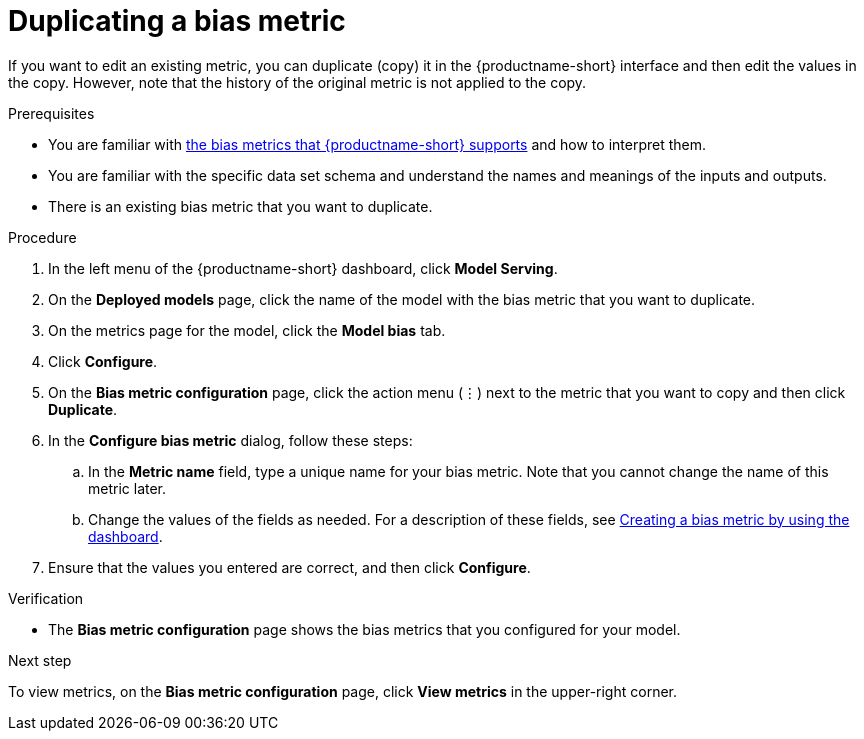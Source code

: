 :_module-type: PROCEDURE

[id='duplicating-a-bias-metric_{context}']
= Duplicating a bias metric

[role='_abstract']
If you want to edit an existing metric, you can duplicate (copy) it in the {productname-short} interface and then edit the values in the copy. However, note that the history of the original metric is not applied to the copy.

.Prerequisites
ifndef::upstream[]
* You are familiar with link:{rhoaidocshome}{default-format-url}/monitoring_data_science_models/monitoring-model-bias_bias-monitoring#supported-bias-metrics_bias-monitoring[the bias metrics that {productname-short} supports] and how to interpret them.
endif::[]
ifdef::upstream[]
* You are familiar with link:{odhdocshome}/monitoring-data-science-models/#supported-bias-metrics_bias-monitoring[the bias metrics that {productname-short} supports] and how to interpret them.
endif::[]

* You are familiar with the specific data set schema and understand the names and meanings of the inputs and outputs.

* There is an existing bias metric that you want to duplicate.

.Procedure
. In the left menu of the {productname-short} dashboard, click *Model Serving*.
. On the *Deployed models* page, click the name of the model with the bias metric that you want to duplicate.
. On the metrics page for the model, click the *Model bias* tab.
. Click *Configure*.
. On the *Bias metric configuration* page, click the action menu (&#8942;) next to the metric that you want to copy and then click *Duplicate*.
. In the *Configure bias metric* dialog, follow these steps:
.. In the *Metric name* field, type a unique name for your bias metric. Note that you cannot change the name of this metric later.
.. Change the values of the fields as needed. For a description of these fields, see link:{odhdocshome}/monitoring-data-science-models/#creating-a-bias-metric-using-dashboard_bias-monitoring[Creating a bias metric by using the dashboard].
.  Ensure that the values you entered are correct, and then click *Configure*.

.Verification
* The *Bias metric configuration* page shows the bias metrics that you configured for your model.

.Next step
To view metrics, on the *Bias metric configuration* page, click *View metrics* in the upper-right corner. 